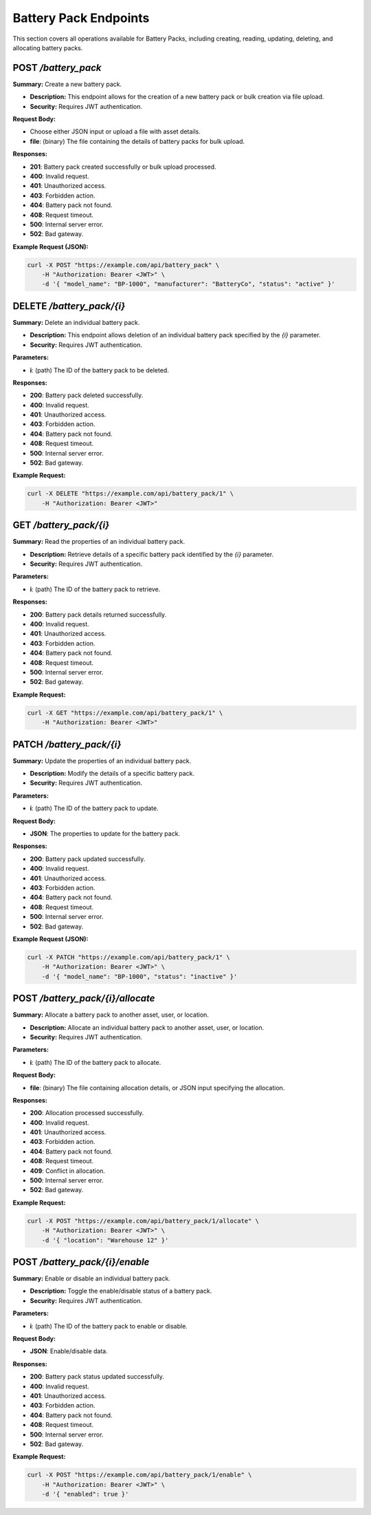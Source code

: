 Battery Pack Endpoints
======================

This section covers all operations available for Battery Packs, including creating, reading, updating, deleting, and allocating battery packs.

POST `/battery_pack`
--------------------

**Summary:** Create a new battery pack.

- **Description:** This endpoint allows for the creation of a new battery pack or bulk creation via file upload.
- **Security:** Requires JWT authentication.

**Request Body:**

- Choose either JSON input or upload a file with asset details.
- **file**: (binary) The file containing the details of battery packs for bulk upload.

**Responses:**

- **201**: Battery pack created successfully or bulk upload processed.
- **400**: Invalid request.
- **401**: Unauthorized access.
- **403**: Forbidden action.
- **404**: Battery pack not found.
- **408**: Request timeout.
- **500**: Internal server error.
- **502**: Bad gateway.

**Example Request (JSON):**

.. code-block:: bash

   curl -X POST "https://example.com/api/battery_pack" \
       -H "Authorization: Bearer <JWT>" \
       -d '{ "model_name": "BP-1000", "manufacturer": "BatteryCo", "status": "active" }'


DELETE `/battery_pack/{i}`
--------------------------

**Summary:** Delete an individual battery pack.

- **Description:** This endpoint allows deletion of an individual battery pack specified by the `{i}` parameter.
- **Security:** Requires JWT authentication.

**Parameters:**

- **i**: (path) The ID of the battery pack to be deleted.

**Responses:**

- **200**: Battery pack deleted successfully.
- **400**: Invalid request.
- **401**: Unauthorized access.
- **403**: Forbidden action.
- **404**: Battery pack not found.
- **408**: Request timeout.
- **500**: Internal server error.
- **502**: Bad gateway.

**Example Request:**

.. code-block:: bash

   curl -X DELETE "https://example.com/api/battery_pack/1" \
       -H "Authorization: Bearer <JWT>" 


GET `/battery_pack/{i}`
-----------------------

**Summary:** Read the properties of an individual battery pack.

- **Description:** Retrieve details of a specific battery pack identified by the `{i}` parameter.
- **Security:** Requires JWT authentication.

**Parameters:**

- **i**: (path) The ID of the battery pack to retrieve.

**Responses:**

- **200**: Battery pack details returned successfully.
- **400**: Invalid request.
- **401**: Unauthorized access.
- **403**: Forbidden action.
- **404**: Battery pack not found.
- **408**: Request timeout.
- **500**: Internal server error.
- **502**: Bad gateway.

**Example Request:**

.. code-block:: bash

   curl -X GET "https://example.com/api/battery_pack/1" \
       -H "Authorization: Bearer <JWT>"


PATCH `/battery_pack/{i}`
-------------------------

**Summary:** Update the properties of an individual battery pack.

- **Description:** Modify the details of a specific battery pack.
- **Security:** Requires JWT authentication.

**Parameters:**

- **i**: (path) The ID of the battery pack to update.

**Request Body:**

- **JSON**: The properties to update for the battery pack.

**Responses:**

- **200**: Battery pack updated successfully.
- **400**: Invalid request.
- **401**: Unauthorized access.
- **403**: Forbidden action.
- **404**: Battery pack not found.
- **408**: Request timeout.
- **500**: Internal server error.
- **502**: Bad gateway.

**Example Request (JSON):**

.. code-block:: bash

   curl -X PATCH "https://example.com/api/battery_pack/1" \
       -H "Authorization: Bearer <JWT>" \
       -d '{ "model_name": "BP-1000", "status": "inactive" }'


POST `/battery_pack/{i}/allocate`
---------------------------------

**Summary:** Allocate a battery pack to another asset, user, or location.

- **Description:** Allocate an individual battery pack to another asset, user, or location.
- **Security:** Requires JWT authentication.

**Parameters:**

- **i**: (path) The ID of the battery pack to allocate.

**Request Body:**

- **file**: (binary) The file containing allocation details, or JSON input specifying the allocation.

**Responses:**

- **200**: Allocation processed successfully.
- **400**: Invalid request.
- **401**: Unauthorized access.
- **403**: Forbidden action.
- **404**: Battery pack not found.
- **408**: Request timeout.
- **409**: Conflict in allocation.
- **500**: Internal server error.
- **502**: Bad gateway.

**Example Request:**

.. code-block:: bash

   curl -X POST "https://example.com/api/battery_pack/1/allocate" \
       -H "Authorization: Bearer <JWT>" \
       -d '{ "location": "Warehouse 12" }'


POST `/battery_pack/{i}/enable`
-------------------------------

**Summary:** Enable or disable an individual battery pack.

- **Description:** Toggle the enable/disable status of a battery pack.
- **Security:** Requires JWT authentication.

**Parameters:**

- **i**: (path) The ID of the battery pack to enable or disable.

**Request Body:**

- **JSON**: Enable/disable data.

**Responses:**

- **200**: Battery pack status updated successfully.
- **400**: Invalid request.
- **401**: Unauthorized access.
- **403**: Forbidden action.
- **404**: Battery pack not found.
- **408**: Request timeout.
- **500**: Internal server error.
- **502**: Bad gateway.

**Example Request:**

.. code-block:: bash

   curl -X POST "https://example.com/api/battery_pack/1/enable" \
       -H "Authorization: Bearer <JWT>" \
       -d '{ "enabled": true }'
